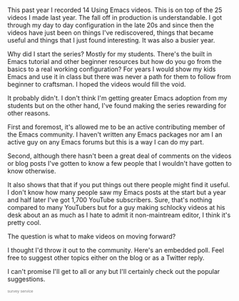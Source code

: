 #+BEGIN_COMMENT
.. title: Using Emacs 2017 Recap
.. slug: using-emacs-2017-recap
.. date: 2017-12-29 14:17:53 UTC-04:00
.. tags: emacs
.. category: 
.. link: 
.. description: 
.. type: text
#+END_COMMENT

* 


This past year I recorded 14 Using Emacs videos. This is on top of the
25 videos I made last year. The fall off in production is
understandable. I got through my day to day configuration in the
late 20s and since then the videos have just been on things I've
rediscovered, things that became useful and things that I just found
interesting. It was also a busier year.

Why did I start the series? Mostly for my students. There's the built
in Emacs tutorial and other beginner resources but how do you go from
the basics to a real working configuration? For years I would show my
kids Emacs and use it in class but there was never a path for them to
follow from beginner to craftsman. I hoped the videos would fill the
void.

It probably didn't. I don't think I'm getting greater Emacs adoption
from my students but on the other hand, I've found making the series
rewarding for other reasons.

First and foremost, it's allowed me to be an active contributing
member of the Emacs community. I haven't written any Emacs packages
nor am I an active guy on any Emacs forums but this is a way I can do
my part. 

Second, although there hasn't been a great deal of comments on the
videos or blog posts I've gotten to know a few people that I wouldn't
have gotten to know otherwise.

It also shows that that if you put things out there people might find
it useful. I don't know how many people saw my Emacs posts at the
start but a year and half later I've got 1,700 YouTube
subscribers. Sure, that's nothing compared to many YouTubers but 
for a guy making schlocky videos at his desk about an as much as I hate to admit it
non-maintream editor, I think it's pretty cool.

The question is what to make videos on moving forward? 

I thought I'd throw it out to the community. Here's an embedded
poll. Feel free to suggest other topics either on the blog or
as a Twitter reply.

I can't promise I'll get to all or any but I'll certainly check out
the popular suggestions.

#+BEGIN_EXPORT html
<script type="text/javascript" src="http://www.easypolls.net/ext/scripts/emPoll.js?p=5a46abd4e4b04ebe73ddc4de"></script><a class="OPP-powered-by" href="http://www.objectplanet.com/opinio/" style="text-decoration:none;"><div style="font: 9px arial; color: gray;">survey service</div></a>
#+END_EXPORT

